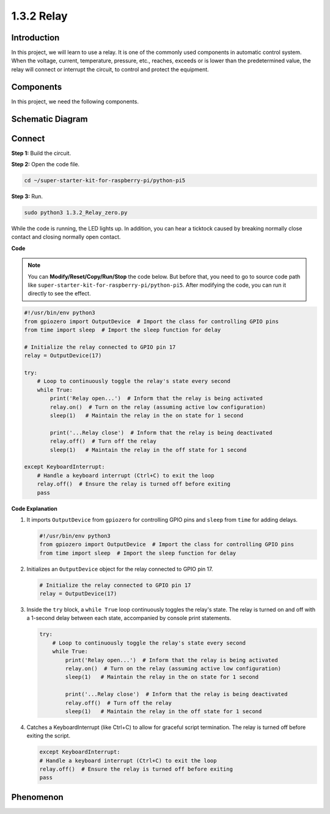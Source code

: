 .. _1.3.2_py_pi5:

1.3.2 Relay
===========

Introduction
------------

In this project, we will learn to use a relay. It is one of the commonly
used components in automatic control system. When the voltage, current,
temperature, pressure, etc., reaches, exceeds or is lower than the
predetermined value, the relay will connect or interrupt the circuit, to
control and protect the equipment.



Components
------------------------------

In this project, we need the following components. 

.. image:: ../python_pi5/img/list/1.3.4_relay_list.png

.. raw:: html

   <br/>

Schematic Diagram
-----------------

.. image:: ../python_pi5/img/schematic/1.3.4_relay_schematic.png


Connect
-----------------------

**Step 1:** Build the circuit.

.. image:: ../python_pi5/img/connect/1.3.4.png

**Step 2:** Open the code file.

.. raw:: html

   <run></run>

.. code-block::

    cd ~/super-starter-kit-for-raspberry-pi/python-pi5


**Step 3:** Run.

.. raw:: html

   <run></run>

.. code-block::

    sudo python3 1.3.2_Relay_zero.py

While the code is running, the LED lights up. In addition, you can hear
a ticktock caused by breaking normally close contact and closing
normally open contact.

**Code**

.. note::

    You can **Modify/Reset/Copy/Run/Stop** the code below. But before that, you need to go to  source code path like ``super-starter-kit-for-raspberry-pi/python-pi5``. After modifying the code, you can run it directly to see the effect.


.. raw:: html

    <run></run>

.. code-block:: python

   #!/usr/bin/env python3
   from gpiozero import OutputDevice  # Import the class for controlling GPIO pins
   from time import sleep  # Import the sleep function for delay

   # Initialize the relay connected to GPIO pin 17
   relay = OutputDevice(17)

   try:
       # Loop to continuously toggle the relay's state every second
       while True:
           print('Relay open...')  # Inform that the relay is being activated
           relay.on()  # Turn on the relay (assuming active low configuration)
           sleep(1)   # Maintain the relay in the on state for 1 second

           print('...Relay close')  # Inform that the relay is being deactivated
           relay.off()  # Turn off the relay
           sleep(1)   # Maintain the relay in the off state for 1 second

   except KeyboardInterrupt:
       # Handle a keyboard interrupt (Ctrl+C) to exit the loop
       relay.off()  # Ensure the relay is turned off before exiting
       pass


**Code Explanation**

#. It imports ``OutputDevice`` from ``gpiozero`` for controlling GPIO pins and ``sleep`` from ``time`` for adding delays.

   .. code-block:: python

       #!/usr/bin/env python3
       from gpiozero import OutputDevice  # Import the class for controlling GPIO pins
       from time import sleep  # Import the sleep function for delay

#. Initializes an ``OutputDevice`` object for the relay connected to GPIO pin 17. 

   .. code-block:: python

       # Initialize the relay connected to GPIO pin 17
       relay = OutputDevice(17)

#. Inside the ``try`` block, a ``while True`` loop continuously toggles the relay's state. The relay is turned on and off with a 1-second delay between each state, accompanied by console print statements.

   .. code-block:: python

       try:
           # Loop to continuously toggle the relay's state every second
           while True:
               print('Relay open...')  # Inform that the relay is being activated
               relay.on()  # Turn on the relay (assuming active low configuration)
               sleep(1)   # Maintain the relay in the on state for 1 second

               print('...Relay close')  # Inform that the relay is being deactivated
               relay.off()  # Turn off the relay
               sleep(1)   # Maintain the relay in the off state for 1 second

#. Catches a KeyboardInterrupt (like Ctrl+C) to allow for graceful script termination. The relay is turned off before exiting the script.

   .. code-block:: python
      
      except KeyboardInterrupt:
      # Handle a keyboard interrupt (Ctrl+C) to exit the loop
      relay.off()  # Ensure the relay is turned off before exiting
      pass


**Phenomenon**
---------------
.. image:: ../img/phenomenon/134.gif
    :width: 800
    :align: center
